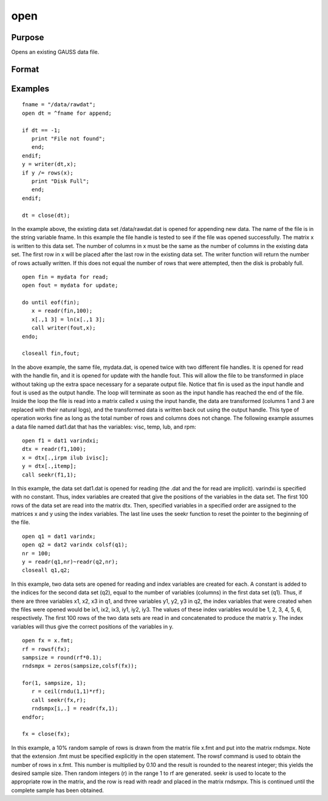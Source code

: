 
open
==============================================

Purpose
----------------

Opens an existing GAUSS data file.

Format
----------------
.. function:: filename 
			  filename for mode 
			  filename for mode varindxi offs

    :param filename: literal or ^string.
        filename is the name of the file on the disk. The name can include
        a path if the directory to be used is not the current directory. This
        filename will automatically be given the extension .dat. If an
        extension is specified, the .dat will be overridden. If the file
        is an .fmt matrix file, the extension must be explicitly given. If
        the name of the file is to be taken from a string variable, the name
        of the string must be preceded by the ^ (caret) operator.
    :type filename: TODO

    :param mode: the modes supported with the optional for subcommand are:
    :type mode: literal

    .. csv-table::
        :widths: auto

        "read", "This is the default file opening mode and will be theone used if none is specified. Files opened in this mode cannot bewritten to. The pointer is set to the beginning of the file and thewriter function is disabled for files opened in this way. This isthe only mode available for matrix files (.fmt), which are alwayswritten in one piece with the save command."
        "append", "Files opened in this mode cannot be read. The pointerwill be set to the end of the file so that a subsequent write to thefile with the writer function will add data to the end of the filewithout overwriting any of the existing data in the file. The readrfunction is disabled for files opened in this way. This mode is usedto add additional rows to the end of a file."
        "update", "Files opened in this mode can be read from and writtento. The pointer will be set to the beginning of the file. This modeis used to make changes in a file."

    :param offs: offset added to ''index variables.''
        The optional varindxi subcommand tells GAUSS to
        create a set of global scalars that contain the index (column
        position) of the variables in a GAUSS data file. These ''index
        variables'' will have the same names as the corresponding variables
        in the data file but with ''i'' added as a prefix. They can be used
        inside index brackets, and with functions like submat to access
        specific columns of a matrix without having to remember the column
        position.
        The optional offs argument is an offset that will be added to the index
        variables. This is useful if data from
        multiple files are concatenated horizontally in one matrix. It can be
        any scalar expression. The default is 0.
        The index variables are useful for creating submatrices of specific
        variables without requiring that the positions of the variables be
        known. For instance, if there are two variables, xvar and yvar in
        the data set, the index variables will have the names ixvar,
        iyvar. If xvar is the first column in the data file, and yvar
        is the second, and if no offset,  offs, has been specified, then
        ixvar and iyvar will equal 1 and 2 respectively. If an offset of
        3 had been specified, then these variables would be assigned the
        values 4 and 5 respectively.
        The varindxi option cannot be used with .fmt matrix
        files because no column names are stored with them.
        If varindxi is used, GAUSS will ignore the Undefined symbol
        error for global symbols that start with ''i''. This makes it much
        more convenient to use index variables because they don't have to be
        cleared before they are accessed in the program. Clearing is
        otherwise necessary because the index variables do not exist until
        execution time when the data file is actually opened and the names
        are read in from the header of the file. At compile time a statement like:
        y=x[.,ixvar]; will be illegal if the compiler has never heard
        of ixvar. If varindxi is used, this error will be ignored for
        symbols beginning with ''i''. Any symbols that are accessed before
        they have been initialized with a real value will be trapped at
        execution time with a Variable not initialized error.
    :type offs: scalar

    :returns: fh (*scalar*), file handle.
        fh is the file handle which will be used by most
        commands to refer to the file within GAUSS. This file handle is
        actually a scalar containing an integer value that uniquely
        identifies each file. This value is assigned by GAUSS when the
        open command is executed. If the file was not successfully opened,
        the file handle will be set to -1.

Examples
----------------

::

    fname = "/data/rawdat";
    open dt = ^fname for append;
    
    if dt == -1;
       print "File not found";
       end;
    endif;
    y = writer(dt,x);
    if y /= rows(x);
       print "Disk Full";
       end;
    endif;
    
    dt = close(dt);

In the example above, the existing data set /data/rawdat.dat is
opened for appending new data. The name of the file is in the
string variable fname. In
this example the file handle is tested to see if the file was opened
successfully. The matrix x is written to this data set. The
number of columns in x must be the same as the number of columns in
the existing data set. The first row in x will be placed after the
last row in the existing data set. The writer function will return
the number of rows actually written. If this does not equal the
number of rows that were attempted, then the disk is probably full.

::

    open fin = mydata for read;
    open fout = mydata for update;
    
    do until eof(fin);
       x = readr(fin,100);
       x[.,1 3] = ln(x[.,1 3];
       call writer(fout,x);
    endo;
    
    closeall fin,fout;

In the above example, the same file, mydata.dat, is opened twice with
two different file handles. It is opened for read with the handle
fin, and it is opened for update with the handle fout. This will
allow the file to be transformed in place without taking up the extra
space necessary for a separate output file. Notice that fin is
used as the input handle and fout is used as the output handle. The
loop will terminate as soon as the input handle has reached the end
of the file. Inside the loop the file is read into a matrix called
x using the input handle, the data are transformed (columns 1 and 3
are replaced with their natural logs), and the transformed data is
written back out using the output handle. This type of operation
works fine as long as the total number of rows and columns does not
change.
The following example assumes a data file named dat1.dat that has the
variables: visc, temp, lub, and rpm:

::

    open f1 = dat1 varindxi;
    dtx = readr(f1,100);
    x = dtx[.,irpm ilub ivisc];
    y = dtx[.,itemp];
    call seekr(f1,1);

In this example, the data set dat1.dat is opened for reading (the
.dat and the for read are implicit).  varindxi is specified
with no constant. Thus, index variables are created that give the
positions of the variables in the data set. The first 100 rows of the
data set are read into the matrix dtx. Then, specified variables
in a specified order are assigned to the matrices x and y using
the index variables. The last line uses the seekr function to
reset the pointer to the beginning of the file.

::

    open q1 = dat1 varindx;
    open q2 = dat2 varindx colsf(q1);
    nr = 100;
    y = readr(q1,nr)~readr(q2,nr);
    closeall q1,q2;

In this example, two data sets are opened for reading and index
variables are created for each. A constant is added to the indices
for the second data set (q2), equal to the number of variables
(columns) in the first data set (q1). Thus, if there are
three variables x1, x2, x3 in q1, and three variables y1,
y2, y3 in q2, the index variables that were created when the
files were opened would be ix1, ix2, ix3, iy1, iy2, iy3.
The values of these index variables would be 1, 2, 3, 4, 5, 6,
respectively. The first 100 rows of the two data sets are read in
and concatenated to produce the matrix y. The index variables will
thus give the correct positions of the variables in y.

::

    open fx = x.fmt;
    rf = rowsf(fx);
    sampsize = round(rf*0.1);
    rndsmpx = zeros(sampsize,colsf(fx));
    
    for(1, sampsize, 1);
       r = ceil(rndu(1,1)*rf);
       call seekr(fx,r);
       rndsmpx[i,.] = readr(fx,1);
    endfor;
    
    fx = close(fx);

In this example, a 10% random sample of rows is drawn from the
matrix file x.fmt and put into the matrix rndsmpx. Note that the
extension .fmt must be specified explicitly in the open statement.
The rowsf command is used to obtain the number of rows in x.fmt.
This number is multiplied by 0.10 and the result is rounded to the
nearest integer; this yields the desired sample size. Then random
integers (r) in the range 1 to rf are generated. seekr is used
to locate to the appropriate row in the matrix, and the row is read
with readr and placed in the matrix rndsmpx. This is continued
until the complete sample has been obtained.

.. seealso:: Functions :func:`dataopen`, :func:`create`, :func:`close`, :func:`closeall`, :func:`readr`, :func:`writer`, :func:`seekr`, :func:`eof`
